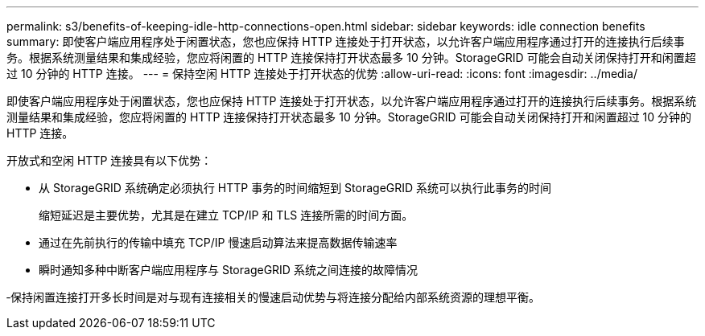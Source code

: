 ---
permalink: s3/benefits-of-keeping-idle-http-connections-open.html 
sidebar: sidebar 
keywords: idle connection benefits 
summary: 即使客户端应用程序处于闲置状态，您也应保持 HTTP 连接处于打开状态，以允许客户端应用程序通过打开的连接执行后续事务。根据系统测量结果和集成经验，您应将闲置的 HTTP 连接保持打开状态最多 10 分钟。StorageGRID 可能会自动关闭保持打开和闲置超过 10 分钟的 HTTP 连接。 
---
= 保持空闲 HTTP 连接处于打开状态的优势
:allow-uri-read: 
:icons: font
:imagesdir: ../media/


[role="lead"]
即使客户端应用程序处于闲置状态，您也应保持 HTTP 连接处于打开状态，以允许客户端应用程序通过打开的连接执行后续事务。根据系统测量结果和集成经验，您应将闲置的 HTTP 连接保持打开状态最多 10 分钟。StorageGRID 可能会自动关闭保持打开和闲置超过 10 分钟的 HTTP 连接。

开放式和空闲 HTTP 连接具有以下优势：

* 从 StorageGRID 系统确定必须执行 HTTP 事务的时间缩短到 StorageGRID 系统可以执行此事务的时间
+
缩短延迟是主要优势，尤其是在建立 TCP/IP 和 TLS 连接所需的时间方面。

* 通过在先前执行的传输中填充 TCP/IP 慢速启动算法来提高数据传输速率
* 瞬时通知多种中断客户端应用程序与 StorageGRID 系统之间连接的故障情况


‐保持闲置连接打开多长时间是对与现有连接相关的慢速启动优势与将连接分配给内部系统资源的理想平衡。
